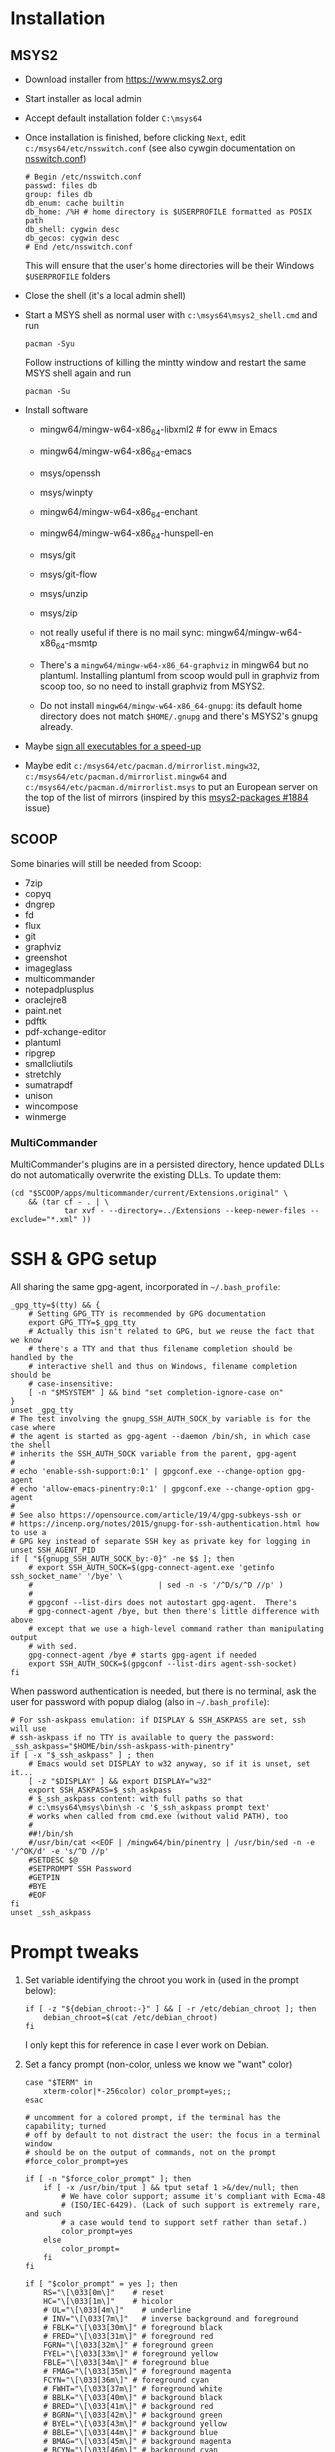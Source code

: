 * Installation
** MSYS2
- Download installer from https://www.msys2.org
- Start installer as local admin
- Accept default installation folder ~C:\msys64~
- Once installation is finished, before clicking ~Next~, edit
  ~c:/msys64/etc/nsswitch.conf~ (see also cywgin documentation on
  [[https://cygwin.com/cygwin-ug-net/ntsec.html][nsswitch.conf]])
  #+begin_example
    # Begin /etc/nsswitch.conf
    passwd: files db
    group: files db
    db_enum: cache builtin
    db_home: /%H # home directory is $USERPROFILE formatted as POSIX path
    db_shell: cygwin desc
    db_gecos: cygwin desc
    # End /etc/nsswitch.conf
  #+end_example
  This will ensure that the user's home directories will be their Windows
  ~$USERPROFILE~ folders
- Close the shell (it's a local admin shell)
- Start a MSYS shell as normal user with ~c:\msys64\msys2_shell.cmd~ and run
  #+begin_src shell :exports code
    pacman -Syu
  #+end_src
  Follow instructions of killing the mintty window and restart the same MSYS
  shell again and run
  #+begin_src shell :exports code
    pacman -Su
  #+end_src
- Install software
  - mingw64/mingw-w64-x86_64-libxml2 # for eww in Emacs
  - mingw64/mingw-w64-x86_64-emacs
  - msys/openssh
  - msys/winpty
  - mingw64/mingw-w64-x86_64-enchant
  - mingw64/mingw-w64-x86_64-hunspell-en
  - msys/git
  - msys/git-flow
  - msys/unzip
  - msys/zip
  - not really useful if there is no mail sync: mingw64/mingw-w64-x86_64-msmtp

  - There's a ~mingw64/mingw-w64-x86_64-graphviz~ in mingw64 but no plantuml.
    Installing plantuml from scoop would pull in graphviz from scoop too, so
    no need to install graphviz from MSYS2.
  - Do not install ~mingw64/mingw-w64-x86_64-gnupg~: its default home
    directory does not match ~$HOME/.gnupg~ and there's MSYS2's gnupg already.
- Maybe [[http://imperfect.work/2015/10/03/git-perf-tuning/][sign all executables for a speed-up]]
- Maybe edit ~c:/msys64/etc/pacman.d/mirrorlist.mingw32~,
  ~c:/msys64/etc/pacman.d/mirrorlist.mingw64~ and
  ~c:/msys64/etc/pacman.d/mirrorlist.msys~ to put an European server on the
  top of the list of mirrors (inspired by this [[https://github.com/msys2/MSYS2-packages/issues/1884][msys2-packages #1884]] issue)

** SCOOP
Some binaries will still be needed from Scoop:
- 7zip
- copyq
- dngrep
- fd
- flux
- git
- graphviz
- greenshot
- imageglass
- multicommander
- notepadplusplus
- oraclejre8
- paint.net
- pdftk
- pdf-xchange-editor
- plantuml
- ripgrep
- smallcliutils
- stretchly
- sumatrapdf
- unison
- wincompose
- winmerge

*** MultiCommander
MultiCommander's plugins are in a persisted directory, hence updated DLLs do
not automatically overwrite the existing DLLs.  To update them:
#+begin_src shell :exports code
  (cd "$SCOOP/apps/multicommander/current/Extensions.original" \
      && (tar cf - . | \
              tar xvf - --directory=../Extensions --keep-newer-files --exclude="*.xml" ))
#+end_src

* SSH & GPG setup
All sharing the same gpg-agent, incorporated in =~/.bash_profile=:
#+begin_src shell :exports code
  _gpg_tty=$(tty) && {
      # Setting GPG_TTY is recommended by GPG documentation
      export GPG_TTY=$_gpg_tty
      # Actually this isn't related to GPG, but we reuse the fact that we know
      # there's a TTY and that thus filename completion should be handled by the
      # interactive shell and thus on Windows, filename completion should be
      # case-insensitive:
      [ -n "$MSYSTEM" ] && bind "set completion-ignore-case on"
  }
  unset _gpg_tty
  # The test involving the gnupg_SSH_AUTH_SOCK_by variable is for the case where
  # the agent is started as gpg-agent --daemon /bin/sh, in which case the shell
  # inherits the SSH_AUTH_SOCK variable from the parent, gpg-agent
  #
  # echo 'enable-ssh-support:0:1' | gpgconf.exe --change-option gpg-agent
  # echo 'allow-emacs-pinentry:0:1' | gpgconf.exe --change-option gpg-agent
  #
  # See also https://opensource.com/article/19/4/gpg-subkeys-ssh or
  # https://incenp.org/notes/2015/gnupg-for-ssh-authentication.html how to use a
  # GPG key instead of separate SSH key as private key for logging in
  unset SSH_AGENT_PID
  if [ "${gnupg_SSH_AUTH_SOCK_by:-0}" -ne $$ ]; then
      # export SSH_AUTH_SOCK=$(gpg-connect-agent.exe 'getinfo ssh_socket_name' '/bye' \
      #                            | sed -n -s '/^D/s/^D //p' )
      #
      # gpgconf --list-dirs does not autostart gpg-agent.  There's
      # gpg-connect-agent /bye, but then there's little difference with above
      # except that we use a high-level command rather than manipulating output
      # with sed.
      gpg-connect-agent /bye # starts gpg-agent if needed
      export SSH_AUTH_SOCK=$(gpgconf --list-dirs agent-ssh-socket)
  fi
#+end_src

When password authentication is needed, but there is no terminal, ask the user
for password with popup dialog (also in =~/.bash_profile=):
#+begin_src shell :exports code
  # For ssh-askpass emulation: if DISPLAY & SSH_ASKPASS are set, ssh will use
  # ssh-askpass if no TTY is available to query the password:
  _ssh_askpass="$HOME/bin/ssh-askpass-with-pinentry"
  if [ -x "$_ssh_askpass" ] ; then
      # Emacs would set DISPLAY to w32 anyway, so if it is unset, set it...
      [ -z "$DISPLAY" ] && export DISPLAY="w32"
      export SSH_ASKPASS=$_ssh_askpass
      # $_ssh_askpass content: with full paths so that
      # c:\msys64\msys\bin\sh -c '$_ssh_askpass prompt text'
      # works when called from cmd.exe (without valid PATH), too
      #
      ##!/bin/sh
      #/usr/bin/cat <<EOF | /mingw64/bin/pinentry | /usr/bin/sed -n -e '/^OK/d' -e 's/^D //p'
      #SETDESC $@
      #SETPROMPT SSH Password
      #GETPIN
      #BYE
      #EOF
  fi
  unset _ssh_askpass
#+end_src

* Prompt tweaks
1. Set variable identifying the chroot you work in (used in the prompt below):
   #+begin_src shell :exports code
     if [ -z "${debian_chroot:-}" ] && [ -r /etc/debian_chroot ]; then
         debian_chroot=$(cat /etc/debian_chroot)
     fi
   #+end_src
   I only kept this for reference in case I ever work on Debian.
2. Set a fancy prompt (non-color, unless we know we "want" color)
   #+begin_src shell :exports code
     case "$TERM" in
         xterm-color|*-256color) color_prompt=yes;;
     esac

     # uncomment for a colored prompt, if the terminal has the capability; turned
     # off by default to not distract the user: the focus in a terminal window
     # should be on the output of commands, not on the prompt
     #force_color_prompt=yes

     if [ -n "$force_color_prompt" ]; then
         if [ -x /usr/bin/tput ] && tput setaf 1 >&/dev/null; then
             # We have color support; assume it's compliant with Ecma-48
             # (ISO/IEC-6429). (Lack of such support is extremely rare, and such
             # a case would tend to support setf rather than setaf.)
             color_prompt=yes
         else
             color_prompt=
         fi
     fi

     if [ "$color_prompt" = yes ]; then
         RS="\[\033[0m\]"    # reset
         HC="\[\033[1m\]"    # hicolor
         # UL="\[\033[4m\]"    # underline
         # INV="\[\033[7m\]"   # inverse background and foreground
         # FBLK="\[\033[30m\]" # foreground black
         # FRED="\[\033[31m\]" # foreground red
         FGRN="\[\033[32m\]" # foreground green
         FYEL="\[\033[33m\]" # foreground yellow
         FBLE="\[\033[34m\]" # foreground blue
         # FMAG="\[\033[35m\]" # foreground magenta
         FCYN="\[\033[36m\]" # foreground cyan
         # FWHT="\[\033[37m\]" # foreground white
         # BBLK="\[\033[40m\]" # background black
         # BRED="\[\033[41m\]" # background red
         # BGRN="\[\033[42m\]" # background green
         # BYEL="\[\033[43m\]" # background yellow
         # BBLE="\[\033[44m\]" # background blue
         # BMAG="\[\033[45m\]" # background magenta
         # BCYN="\[\033[46m\]" # background cyan
         # BWHT="\[\033[47m\]" # background white
         # cyan is 6 (man terminfo)
         # $(tput setaf 6)
     else
         RS=""   # reset
         HC=""   # hicolor
         FGRN="" # foreground green
         FYEL="" # foreground yellow
         FBLE="" # foreground blue
         FCYN="" # foreground cyan
     fi
     unset color_prompt force_color_prompt
   #+end_src
3. Basic prompt (color is set/hidden by having the variables ~RS~, ~FGRN~ etc
   being blank strings for monochrome)
   #+begin_src shell :exports code
     PS1='${debian_chroot:+($debian_chroot)}'"${RS}${FGRN}"'\u@\h'"${RS}:${HC}${FBLE}"'\w'"${RS}"
   #+end_src
4. Enable jumping from prompt to prompt with Shift-{Left,Right} in [[https://github.com/mintty/mintty/wiki/CtrlSeqs#scroll-markers][mintty]]
   #+begin_src shell :exports code
     if [ "$MSYSCON" == "mintty.exe" ] ; then
         PS1="\[\033[?7711h\]$PS1"
     fi
   #+end_src
5. Show the git branch on the command line, adapted from Git-for-Windows
   #+begin_src shell :exports code
     function parse_git_branch () {
      git branch 2> /dev/null | sed -e '/^[^*]/d' -e 's/* \(.*\)/(\1)/'
     }
     PS1="$PS1 $FCYN\$(parse_git_branch)$RS\$ "
   #+end_src
6. If this is an xterm set the title to user@host:dir and optional
   MSYS/MINGW64 indication
   #+begin_src shell :exports code
     case "$TERM" in
     xterm*|rxvt*)
         PS1="\[\e]0;${debian_chroot:+($debian_chroot)}\u@\h: \w${MSYSTEM:+ $MSYSTEM}\a\]$PS1"
         ;;
     ,*)
         ;;
     esac
   #+end_src

* Font
** Input font
** [[https://github.com/be5invis/Iosevka/][Iosevka]]
1. Download ttc-iosevka-x.x.x.zip from [[https://github.com/be5invis/Iosevka/releases/tag/v2.3.3][releases]]
2. Unzip to ~/tmp~: ~unzip ~/Downloads/ttc-iosevka-2.3.3.zip -d /tmp~
3. ~for x in /tmp/iosevka-{italic,regular,bold,bolditalic}.ttc ; do start $x ; done~
* Info documentation browser
Add this to your profile:
#+begin_src shell :exports code
  # If the Emacs info node is missing, maybe that install-info was not called.
  #
  # for f in /mingw64/share/info/*.info /mingw64/share/info/*.info.gz ; do
  #     install-info --info-dir=/mingw64/share/info/ --debug $f
  # done
  emacs_prefix="/mingw64" # or "$(dirname "$(dirname "$(type -fp emacs)")")"?
  emacs_info="$emacs_prefix/share/info"
  if [ -r "$emacs_info/emacs.info" ] ; then
      case "$INFOPATH" in
          ( *$emacs_info* ) ;;
          ( * ) export INFOPATH="$INFOPATH:$emacs_info" ;;
      esac
  fi
  unset emacs_prefix emacs_info
#+end_src
* Useful aliases in =~/.bash_aliases=
For more ideas, see also [[https://github.com/fniessen/shell-leuven][shell-leuven]].

In your ~.bashrc~ or ~.bash_profile~
#+begin_src shell :exports code
  if [ -f ~/.bash_aliases ]; then
      . ~/.bash_aliases
  fi
#+end_src

** Changing directories
#+begin_src shell :exports code
  alias ..='cd ..'
  alias ...='cd ../..'
  alias ....='cd ../../..'
  alias .....='cd ../../../..'
#+end_src

Using [[https://github.com/ajeetdsouza/zoxide][zoxide]]: ~z~ is an alias for fast jumps to often used directories
#+begin_src shell :exports code
  if type -p zoxide > /dev/null ; then
      eval "$(zoxide init bash)"
      type -p fzf > /dev/null || unalias zqi
  fi
#+end_src

** Syncing directories
Because my unison is a Windows console application (installed with scoop), it
needs ~winpty~:
#+begin_src shell :exports code
  function unison ()
  {
      if [ "$1" == "zettelkasten" ] ; then
          # The unison binary on that host is still 2.48:
          unison="$HOME/opt/bin/unison-2.48.exe"
      else
          unison="$(type -fp unison)"
      fi
      if [ -z "$unison" ] ; then
          echo "unison not found" >&2
      fi
      if [ -z "$INSIDE_EMACS" ] ; then
          # Not inside shell buffer inside Emacs, assume we have a TTY and need to
          # translate it to Windows console.
          winpty="$(type -fp winpty)"
          if [ -z "$winpty" ] ; then
              "$unison" "$@"
          else
              "$winpty" "$unison" "$@"
          fi
      else
          # Inside shell buffer inside Emacs: unison manual recommends '-dumbtty'
          "$unison" -dumbtty "$@"
      fi
  }
#+end_src

** Jumping to directory of Emacs selected buffer
This probably breaks for directories with strange characters (space, double quotes etc)
#+begin_src shell :exports code
  if [ -z "$INSIDE_EMACS" ] ; then
      # having the cde alias inside Emacs shell buffers makes no sense
      if type -p emacsclient > /dev/null ; then
          # inspired by https://github.com/fniessen/shell-leuven: cd into directory that
          # currently selected window in emacs is in
          alias cde='cd "$(emacsclient -e '\''(with-current-buffer (window-buffer (selected-window))
                                                (expand-file-name default-directory))'\'' \
                           | tr -d '\''\n\r"'\'')"'
      fi
  fi
#+end_src

** Opening a dired buffer
This is actually a function, not an alias...
#+begin_src shell :exports code
  if type -p emacsclient > /dev/null ; then
      function dired ()
      {
          # dired [dirname]: open dired of (default current) directory inside Emacs
          if [ -z "$1" ]; then
              mixedDir="."
          else
              dir="$1"
              mixedDir="$(cygpath --mixed --absolute "$dir")"
          fi
          emacsclient --no-wait "$mixedDir"
          [ -z "$INSIDE_EMACS" ] && emacsclient --suppress-output --eval "(raise-frame)"
      }
      # NB: it would be nice to do complete -F _cd dired (to have CDPATH support
      # in completion, like the `cd' shell builtin does, but then our dired
      # function would need to support CDPATH as well; I don't use CDPATH at the
      # moment, so maybe it's not that useful...)
      complete -A directory dired
  fi
#+end_src
